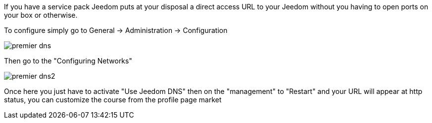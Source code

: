 If you have a service pack Jeedom puts at your disposal a direct access URL to your Jeedom without you having to open ports on your box or otherwise.

To configure simply go to General -> Administration -> Configuration

image::../images/premier-dns.PNG[]

Then go to the "Configuring Networks"

image::../images/premier-dns2.PNG[]

Once here you just have to activate "Use Jeedom DNS" then on the "management" to "Restart" and your URL will appear at http status, you can customize the course from the profile page market
